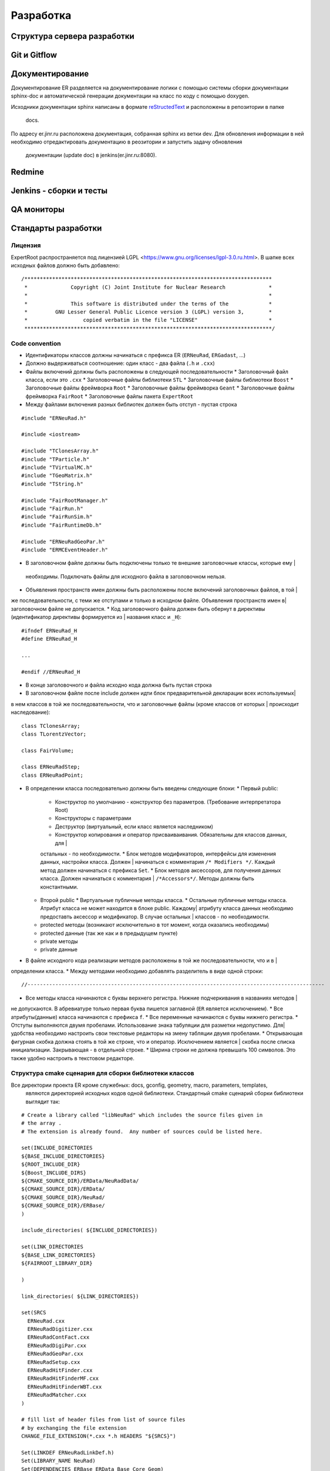 Разработка
==========

Структура сервера разработки
----------------------------


Git и Gitflow
-------------

Документирование
----------------

Документирование ER разделяется на документирование логики с помощью системы сборки документации 
sphinx-doc и автоматической генерации документации на класс по коду с помощью doxygen.

Исходники документации sphinx написаны в формате 
`reStructedText <http://www.sphinx-doc.org/en/1.5.1/rest.html>`_ и расположены в репозитории в папке
 docs.

По адресу er.jinr.ru расположена документация, собранная sphinx из ветки dev. Для обновления 
информации в ней необходимо отредактировать документацию в реозитории и запустить задачу обновления
 документации (update doc) в jenkins(er.jinr.ru:8080).

Redmine
-------

Jenkins - сборки и тесты
------------------------

QA мониторы
-----------

Стандарты разработки
--------------------

Лицензия
~~~~~~~~

ExpertRoot распространяется под лицензией LGPL <https://www.gnu.org/licenses/lgpl-3.0.ru.html>. 
В шапке всех исходных файлов должно быть добавлено:

::

  /********************************************************************************
   *              Copyright (C) Joint Institute for Nuclear Research              *
   *                                                                              *
   *              This software is distributed under the terms of the             * 
   *         GNU Lesser General Public Licence version 3 (LGPL) version 3,        *  
   *                  copied verbatim in the file "LICENSE"                       *
   ********************************************************************************/


Code convention
~~~~~~~~~~~~~~~

* Идентификаторы классов должны начинаться с префикса ER (``ERNeuRad``, ``ERGadast``, ...)
* Должно выдерживаться соотношение: один класс - два файла (``.h`` и ``.cxx``)
* Файлы включений должны быть расположены в следующей последовательности
  * Заголовочный файл класса, если это ``.cxx``
  * Заголовочные файлы библиотеки ``STL``
  * Заголовочные файлы библиотеки ``Boost``
  * Заголовочные файлы фреймворка ``Root``
  * Заголовочные файлы фреймворка ``Geant``
  * Заголовочные файлы фреймворка ``FairRoot``
  * Заголовочные файлы пакета ``ExpertRoot``
* Между файлами включения разных библиотек должен быть отступ - пустая строка
  
::

  #include "ERNeuRad.h"

  #include <iostream>

  #include "TClonesArray.h"
  #include "TParticle.h"
  #include "TVirtualMC.h"
  #include "TGeoMatrix.h"
  #include "TString.h"

  #include "FairRootManager.h"
  #include "FairRun.h"
  #include "FairRunSim.h"
  #include "FairRuntimeDb.h"

  #include "ERNeuRadGeoPar.h"
  #include "ERMCEventHeader.h"

* В заголовочном файле должны быть подключены только те внешние заголовочные классы, которые ему |
 необходимы. Подключать файлы для исходного файла в заголовочном нельзя.
* Объявления пространств имен должны быть расположены после включений заголовочных файлов, в той |
же последовательности, с теми же отступами и только в исходном файле. Объявления пространств имен в|
заголовочном файле не допускается.
* Код заголовочного файла должен быть обернут в директивы (идентификатор директивы формируется из |
названия класс и ``_H``): 

::

  #ifndef ERNeuRad_H
  #define ERNeuRad_H

  ...

  #endif //ERNeuRad_H

* В конце заголовочного и файла исходно кода должна быть пустая строка
* В заголовочном файле после include должен идти блок предварительной декларации всех используемых|
в нем классов в той же последовательности, что и заголовочные файлы (кроме классов от которых |
происходит наследование):

::

  class TClonesArray;
  class TLorentzVector;

  class FairVolume;

  class ERNeuRadStep;
  class ERNeuRadPoint;

* В определении класса последовательно должны быть введены следующие блоки:
  * Первый public:
    * Конструктор по умолчанию - конструктор без параметров. (Требование интерпретатора Root)
    * Конструкторы с параметрами
    * Деструктор (виртуальный, если класс является наследником)
    * Конструктор копирования и оператор присваиваивания. Обязательны для классов данных, для |
    остальных - по необходимости.
    * Блок методов модификаторов, интерфейсы для изменения данных, настройки класса. Должен |
    начинаться с комментария ``/* Modifiers */``. Каждый метод должен начинаться с префикса ``Set``.
    * Блок методов аксессоров, для получения данных класса. Должен начинаться с комментария |
    ``/*Accessors*/``. Методы должны быть константными.
  * Второй public
    * Виртуальные публичные методы класса.
    * Остальные публичные методы класса. Атрибут класса не может находится в блоке public. Каждому| 
    атрибуту класса данных необходимо предоставть аксессор и модификатор. В случае остальных |
    классов - по необходимости.
  * protected методы (возникают исключительно в тот момент, когда оказались необходимы)
  * protected данные (так же как и в предыдущем пункте)
  * private методы
  * private данные
* В файле исходного кода реализации методов расположены в той же последовательности, что и в |
определении класса.
* Между методами необходимо добавлять разделитель в виде одной строки:

::

  //------------------------------------------------------------------------------------------------

* Все методы класса начинаются с буквы верхнего регистра. Нижние подчеркивания в названиях методов |
не допускаются. В абревиатуре только первая буква пишется заглавной (``ER`` является исключением).
* Все атрибуты(данные) класса начинаются с префикса ``f``.
* Все переменные начинаются с буквы нижнего регистра.
* Отступы выполняются двумя пробелами. Использование знака табуляции для разметки недопустимо. Для|
удобства необходимо настроить свои текстовые редакторы на змену табляции двумя пробелами.
* Открывающая фигурная скобка должна стоять в той же строке, что и оператор. Исключением является |
скобка после списка инициализации. Закрывающая - в отдельной строке.
* Ширина строки не должна превышать 100 символов. Это также удобно настроить в текстовом редакторе.

.. _cmake_struct:

Структура cmake сценария для сборки библиотеки классов
~~~~~~~~~~~~~~~~~~~~~~~~~~~~~~~~~~~~~~~~~~~~~~~~~~~~~~

Все директории проекта ER кроме служебных: docs, gconfig, geometry, macro, parameters, templates,
 являются директорией исходных кодов одной библиотеки. Стандартный cmake сценарий сборки библиотеки
 выглядит так:

::

  # Create a library called "libNeuRad" which includes the source files given in
  # the array .
  # The extension is already found.  Any number of sources could be listed here.

  set(INCLUDE_DIRECTORIES
  ${BASE_INCLUDE_DIRECTORIES}
  ${ROOT_INCLUDE_DIR}
  ${Boost_INCLUDE_DIRS}
  ${CMAKE_SOURCE_DIR}/ERData/NeuRadData/
  ${CMAKE_SOURCE_DIR}/ERData/
  ${CMAKE_SOURCE_DIR}/NeuRad/
  ${CMAKE_SOURCE_DIR}/ERBase/
  )

  include_directories( ${INCLUDE_DIRECTORIES})

  set(LINK_DIRECTORIES
  ${BASE_LINK_DIRECTORIES}
  ${FAIRROOT_LIBRARY_DIR}

  ) 

  link_directories( ${LINK_DIRECTORIES})

  set(SRCS
    ERNeuRad.cxx
    ERNeuRadDigitizer.cxx
    ERNeuRadContFact.cxx
    ERNeuRadDigiPar.cxx
    ERNeuRadGeoPar.cxx
    ERNeuRadSetup.cxx
    ERNeuRadHitFinder.cxx
    ERNeuRadHitFinderMF.cxx
    ERNeuRadHitFinderWBT.cxx
    ERNeuRadMatcher.cxx
  )

  # fill list of header files from list of source files
  # by exchanging the file extension
  CHANGE_FILE_EXTENSION(*.cxx *.h HEADERS "${SRCS}")

  Set(LINKDEF ERNeuRadLinkDef.h)
  Set(LIBRARY_NAME NeuRad)
  Set(DEPENDENCIES ERBase ERData Base Core Geom)

  GENERATE_LIBRARY()

Для использования библиотеки в макросах ROOT ее нужно собрать с исопльзованием 
`специального инструмента и процедуры сборки.
<https://root.cern.ch/root/htmldoc/guides/users-guide/AddingaClass.html>`_ Данные процесс
автоматизирован с помощью функции ``GENERATE_LIBRARY()``, которая находится в cmake модулях пакета
``FAIRroot``.

Сценарий начинается с инициализации списка директорий include файлов: 

::

  set(INCLUDE_DIRECTORIES
  ${BASE_INCLUDE_DIRECTORIES}
  ${ROOT_INCLUDE_DIR}
  ${Boost_INCLUDE_DIRS}
  ${CMAKE_SOURCE_DIR}/ERData/NeuRadData/
  ${CMAKE_SOURCE_DIR}/ERData/
  ${CMAKE_SOURCE_DIR}/NeuRad/
  ${CMAKE_SOURCE_DIR}/ERBase/
  )

  include_directories( ${INCLUDE_DIRECTORIES})


Переменные ``BASE_INCLUDE_DIRECTORIES, ROOT_INCLUDE_DIR, Boost_INCLUDE_DIRS`` определены в корневом
cmake сценарии проекта и модулях, отвечающих за поиск соответствующих пакетов в системе. Например
``~/fair_install/fairroot_inst/share/fairbase/cmake/modules/FindROOT.cmake``.

Далее инициализируется список директорий с библиотеками для линковки.

::

  set(LINK_DIRECTORIES
  ${BASE_LINK_DIRECTORIES}
  ${FAIRROOT_LIBRARY_DIR}

  ) 

  link_directories( ${LINK_DIRECTORIES})

Далее инициализуется список исходников, которые будут включены в библиотеку.

:: 
  
  set(SRCS
    ERNeuRad.cxx
    ERNeuRadDigitizer.cxx
    ERNeuRadContFact.cxx
    ERNeuRadDigiPar.cxx
    ERNeuRadGeoPar.cxx
    ERNeuRadSetup.cxx
    ERNeuRadHitFinder.cxx
    ERNeuRadHitFinderMF.cxx
    ERNeuRadHitFinderWBT.cxx
    ERNeuRadMatcher.cxx
  )

  # fill list of header files from list of source files
  # by exchanging the file extension
  CHANGE_FILE_EXTENSION(*.cxx *.h HEADERS "${SRCS}")

Назначается LinkDef файл, имя библиотеки и список библиотек для линковки.

:: 

  Set(LINKDEF ERNeuRadLinkDef.h)
  Set(LIBRARY_NAME NeuRad)
  Set(DEPENDENCIES ERBase ERData Base Core Geom)

Вызывается функция ``GENERATE_LIBRARY()``.

::

  GENERATE_LIBRARY()




